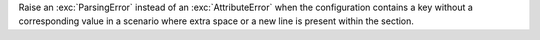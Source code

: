 Raise an :exc:`ParsingError` instead of an :exc:`AttributeError` when the configuration contains a key without a corresponding value in a scenario where extra space or a new line is present within the section.

